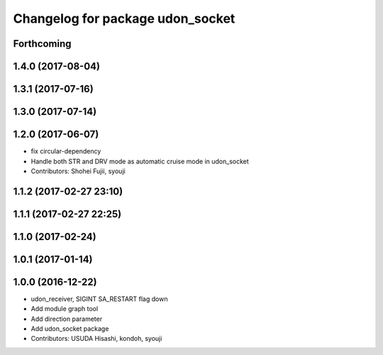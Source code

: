 ^^^^^^^^^^^^^^^^^^^^^^^^^^^^^^^^^
Changelog for package udon_socket
^^^^^^^^^^^^^^^^^^^^^^^^^^^^^^^^^

Forthcoming
-----------

1.4.0 (2017-08-04)
------------------

1.3.1 (2017-07-16)
------------------

1.3.0 (2017-07-14)
------------------

1.2.0 (2017-06-07)
------------------
* fix circular-dependency
* Handle both STR and DRV mode as automatic cruise mode in udon_socket
* Contributors: Shohei Fujii, syouji

1.1.2 (2017-02-27 23:10)
------------------------

1.1.1 (2017-02-27 22:25)
------------------------

1.1.0 (2017-02-24)
------------------

1.0.1 (2017-01-14)
------------------

1.0.0 (2016-12-22)
------------------
* udon_receiver, SIGINT SA_RESTART flag down
* Add module graph tool
* Add direction parameter
* Add udon_socket package
* Contributors: USUDA Hisashi, kondoh, syouji
